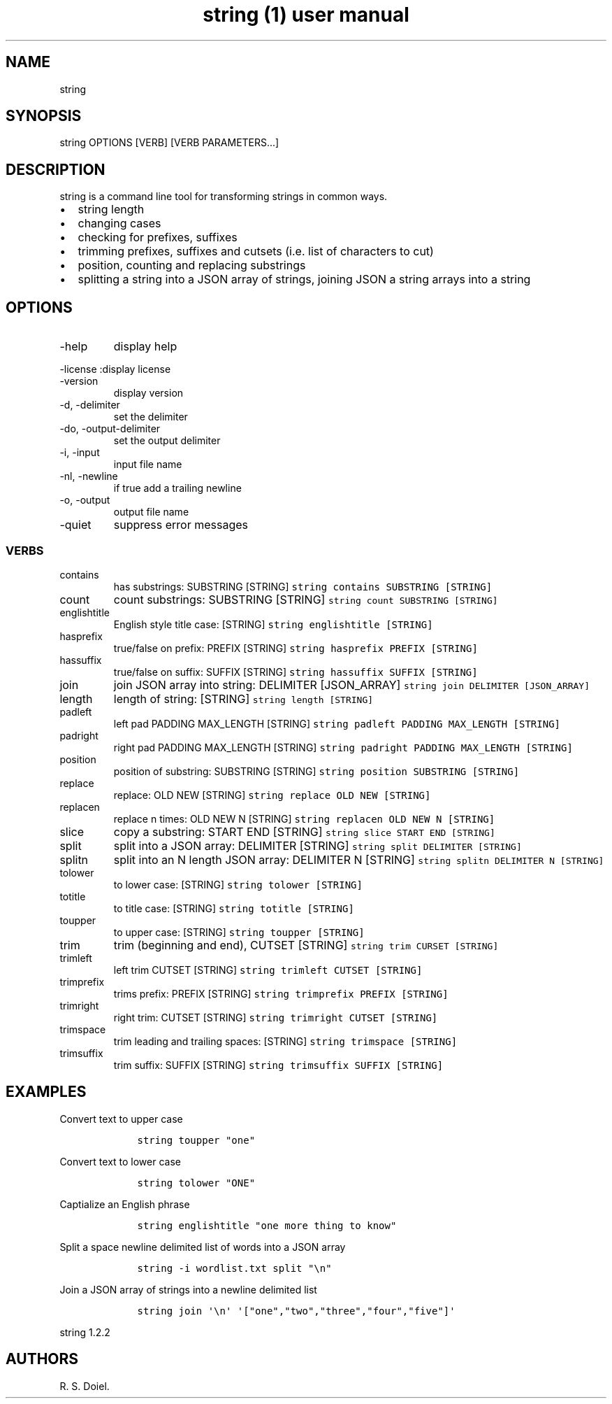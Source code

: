 .\" Automatically generated by Pandoc 3.0
.\"
.\" Define V font for inline verbatim, using C font in formats
.\" that render this, and otherwise B font.
.ie "\f[CB]x\f[]"x" \{\
. ftr V B
. ftr VI BI
. ftr VB B
. ftr VBI BI
.\}
.el \{\
. ftr V CR
. ftr VI CI
. ftr VB CB
. ftr VBI CBI
.\}
.TH "string (1) user manual" "" "" "" ""
.hy
.SH NAME
.PP
string
.SH SYNOPSIS
.PP
string OPTIONS [VERB] [VERB PARAMETERS\&...]
.SH DESCRIPTION
.PP
string is a command line tool for transforming strings in common ways.
.IP \[bu] 2
string length
.IP \[bu] 2
changing cases
.IP \[bu] 2
checking for prefixes, suffixes
.IP \[bu] 2
trimming prefixes, suffixes and cutsets (i.e.\ list of characters to
cut)
.IP \[bu] 2
position, counting and replacing substrings
.IP \[bu] 2
splitting a string into a JSON array of strings, joining JSON a string
arrays into a string
.SH OPTIONS
.TP
-help
display help
.PP
-license :display license
.TP
-version
display version
.TP
-d, -delimiter
set the delimiter
.TP
-do, -output-delimiter
set the output delimiter
.TP
-i, -input
input file name
.TP
-nl, -newline
if true add a trailing newline
.TP
-o, -output
output file name
.TP
-quiet
suppress error messages
.SS VERBS
.TP
contains
has substrings: SUBSTRING [STRING]
\f[V]string contains SUBSTRING [STRING]\f[R]
.TP
count
count substrings: SUBSTRING [STRING]
\f[V]string count SUBSTRING [STRING]\f[R]
.TP
englishtitle
English style title case: [STRING]
\f[V]string englishtitle [STRING]\f[R]
.TP
hasprefix
true/false on prefix: PREFIX [STRING]
\f[V]string hasprefix PREFIX [STRING]\f[R]
.TP
hassuffix
true/false on suffix: SUFFIX [STRING]
\f[V]string hassuffix SUFFIX [STRING]\f[R]
.TP
join
join JSON array into string: DELIMITER [JSON_ARRAY]
\f[V]string join DELIMITER [JSON_ARRAY]\f[R]
.TP
length
length of string: [STRING] \f[V]string length [STRING]\f[R]
.TP
padleft
left pad PADDING MAX_LENGTH [STRING]
\f[V]string padleft PADDING MAX_LENGTH [STRING]\f[R]
.TP
padright
right pad PADDING MAX_LENGTH [STRING]
\f[V]string padright PADDING MAX_LENGTH [STRING]\f[R]
.TP
position
position of substring: SUBSTRING [STRING]
\f[V]string position SUBSTRING [STRING]\f[R]
.TP
replace
replace: OLD NEW [STRING] \f[V]string replace OLD NEW [STRING]\f[R]
.TP
replacen
replace n times: OLD NEW N [STRING]
\f[V]string replacen OLD NEW N [STRING]\f[R]
.TP
slice
copy a substring: START END [STRING]
\f[V]string slice START END [STRING]\f[R]
.TP
split
split into a JSON array: DELIMITER [STRING]
\f[V]string split DELIMITER [STRING]\f[R]
.TP
splitn
split into an N length JSON array: DELIMITER N [STRING]
\f[V]string splitn DELIMITER N [STRING]\f[R]
.TP
tolower
to lower case: [STRING] \f[V]string tolower [STRING]\f[R]
.TP
totitle
to title case: [STRING] \f[V]string totitle [STRING]\f[R]
.TP
toupper
to upper case: [STRING] \f[V]string toupper [STRING]\f[R]
.TP
trim
trim (beginning and end), CUTSET [STRING]
\f[V]string trim CURSET [STRING]\f[R]
.TP
trimleft
left trim CUTSET [STRING] \f[V]string trimleft CUTSET [STRING]\f[R]
.TP
trimprefix
trims prefix: PREFIX [STRING]
\f[V]string trimprefix PREFIX [STRING]\f[R]
.TP
trimright
right trim: CUTSET [STRING] \f[V]string trimright CUTSET [STRING]\f[R]
.TP
trimspace
trim leading and trailing spaces: [STRING]
\f[V]string trimspace [STRING]\f[R]
.TP
trimsuffix
trim suffix: SUFFIX [STRING] \f[V]string trimsuffix SUFFIX [STRING]\f[R]
.SH EXAMPLES
.PP
Convert text to upper case
.IP
.nf
\f[C]
    string toupper \[dq]one\[dq]
\f[R]
.fi
.PP
Convert text to lower case
.IP
.nf
\f[C]
    string tolower \[dq]ONE\[dq]
\f[R]
.fi
.PP
Captialize an English phrase
.IP
.nf
\f[C]
    string englishtitle \[dq]one more thing to know\[dq]
\f[R]
.fi
.PP
Split a space newline delimited list of words into a JSON array
.IP
.nf
\f[C]
    string -i wordlist.txt split \[dq]\[rs]n\[dq]
\f[R]
.fi
.PP
Join a JSON array of strings into a newline delimited list
.IP
.nf
\f[C]
    string join \[aq]\[rs]n\[aq] \[aq][\[dq]one\[dq],\[dq]two\[dq],\[dq]three\[dq],\[dq]four\[dq],\[dq]five\[dq]]\[aq]
\f[R]
.fi
.PP
string 1.2.2
.SH AUTHORS
R. S. Doiel.
